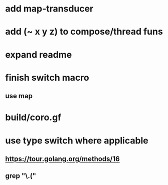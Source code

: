 * add map-transducer
* add (~ x y z) to compose/thread funs
* expand readme
* finish switch macro
** use map
* build/coro.gf
* use type switch where applicable
** https://tour.golang.org/methods/16
** grep "\.("

